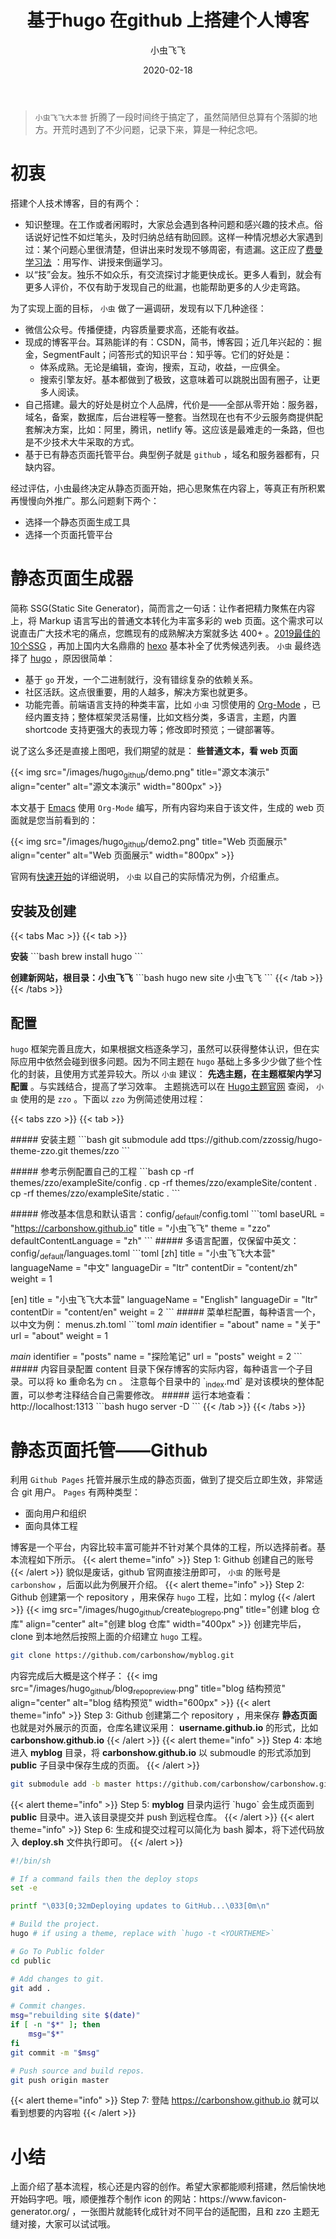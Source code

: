 #+title: 基于hugo 在github 上搭建个人博客
#+date: 2020-02-18
#+description: 使用 Hugo 将 Markup 文档转化为静态页面，并通过 github 托管展示
#+draft: true
#+hideToc: false
#+enableToc: true
#+enableTocContent: true
#+author: 小虫飞飞
#+authorImage: images/whoami/bioimage.jpg
#+tags[]: hugo github blog
#+categories[]: tools
#+series[]: "web"
#+image: images/hugo_github/front_cover.png

#+BEGIN_QUOTE
=小虫飞飞大本营= 折腾了一段时间终于搞定了，虽然简陋但总算有个落脚的地方。开荒时遇到了不少问题，记录下来，算是一种纪念吧。
#+END_QUOTE

* 初衷

搭建个人技术博客，目的有两个：

- 知识整理。在工作或者闲暇时，大家总会遇到各种问题和感兴趣的技术点。俗话说好记性不如烂笔头，及时归纳总结有助回顾。这样一种情况想必大家遇到过：某个问题心里很清楚，但讲出来时发现不够周密，有遗漏。这正应了[[https://wiki.mbalib.com/wiki/费曼学习法][费曼学习法]] ：用写作、讲授来倒逼学习。
- 以“技”会友。独乐不如众乐，有交流探讨才能更快成长。更多人看到，就会有更多人评价，不仅有助于发现自己的纰漏，也能帮助更多的人少走弯路。

为了实现上面的目标， =小虫= 做了一遍调研，发现有以下几种途径：

- 微信公众号。传播便捷，内容质量要求高，还能有收益。
- 现成的博客平台。耳熟能详的有：CSDN，简书，博客园；近几年兴起的：掘金，SegmentFault；问答形式的知识平台：知乎等。它们的好处是：
  - 体系成熟。无论是编辑，查询，搜索，互动，收益，一应俱全。
  - 搜索引擎友好。基本都做到了极致，这意味着可以跳脱出固有圈子，让更多人阅读。
- 自己搭建。最大的好处是树立个人品牌，代价是——全部从零开始：服务器，域名，备案，数据库，后台进程等一整套。当然现在也有不少云服务商提供配套解决方案，比如：阿里，腾讯，netlify 等。这应该是最难走的一条路，但也是不少技术大牛采取的方式。
- 基于已有静态页面托管平台。典型例子就是 =github= ，域名和服务器都有，只缺内容。

经过评估，小虫最终决定从静态页面开始，把心思聚焦在内容上，等真正有所积累再慢慢向外推广。那么问题剩下两个：
- 选择一个静态页面生成工具
- 选择一个页面托管平台

* 静态页面生成器

  简称 SSG(Static Site Generator)，简而言之一句话：让作者把精力聚焦在内容上，将 Markup 语言写出的普通文本转化为丰富多彩的 web 页面。这个需求可以说直击广大技术宅的痛点，您瞧现有的成熟解决方案就多达 400+ 。[[https://www.creativebloq.com/features/10-best-static-site-generators][2019最佳的10个SSG]] ，再加上国内大名鼎鼎的 [[https://hexo.io/zh-cn/][hexo]] 基本补全了优秀候选列表。
  =小虫= 最终选择了 [[https://gohugo.io/][hugo]] ，原因很简单：
  - 基于 =go= 开发，一个二进制就行，没有错综复杂的依赖关系。
  - 社区活跃。这点很重要，用的人越多，解决方案也就更多。
  - 功能完善。前端语言支持的种类丰富，比如 =小虫= 习惯使用的 [[https://orgmode.org/][Org-Mode]] ，已经内置支持；整体框架灵活易懂，比如文档分类，多语言，主题，内置 shortcode 支持更强大的表现力等；修改即时预览；一键部署等。
  说了这么多还是直接上图吧，我们期望的就是： *些普通文本，看 web 页面* 

{{< img src="/images/hugo_github/demo.png" title="源文本演示" align="center" alt="源文本演示" width="800px" >}}

  本文基于 [[https://www.gnu.org/software/emacs/][Emacs]] 使用 =Org-Mode= 编写，所有内容均来自于该文件，生成的 web 页面就是您当前看到的：

{{< img src="/images/hugo_github/demo2.png" title="Web 页面展示" align="center" alt="Web 页面展示" width="800px" >}}

  官网有[[https://gohugo.io/getting-started/quick-start/][快速开始]]的详细说明， =小虫= 以自己的实际情况为例，介绍重点。

** 安装及创建

{{< tabs Mac >}}
  {{< tab >}}

  *安装*
  ```bash
  brew install hugo
  ```

  *创建新网站，根目录：小虫飞飞*
  ```bash
  hugo new site 小虫飞飞
  ```
  {{< /tab >}}
{{< /tabs >}}

** 配置

    =hugo= 框架完善且庞大，如果根据文档逐条学习，虽然可以获得整体认识，但在实际应用中依然会碰到很多问题。因为不同主题在 =hugo= 基础上多多少少做了些个性化的封装，且使用方式差异较大。所以 =小虫= 建议： *先选主题，在主题框架内学习配置* 。与实践结合，提高了学习效率。
    主题挑选可以在 [[https://themes.gohugo.io/][Hugo主题官网]] 查阅， =小虫= 使用的是 =zzo= 。下面以 =zzo= 为例简述使用过程：

{{< tabs zzo >}}
  {{< tab >}}

  ##### 安装主题
  ```bash
  git submodule add ttps://github.com/zzossig/hugo-theme-zzo.git themes/zzo
  ```

  ##### 参考示例配置自己的工程
  ```bash
  cp -rf themes/zzo/exampleSite/config .
  cp -rf themes/zzo/exampleSite/content .
  cp -rf themes/zzo/exampleSite/static .
  ```

  ##### 修改基本信息和默认语言：config/_default/config.toml
  ```toml
  baseURL = "https://carbonshow.github.io"
  title = "小虫飞飞"
  theme = "zzo"
  defaultContentLanguage = "zh"
  ```
  ##### 多语言配置，仅保留中英文：config/_default/languages.toml
  ```toml
  [zh]
  title = "小虫飞飞大本营"
  languageName = "中文"
  languageDir = "ltr"
  contentDir = "content/zh"
  weight = 1

  [en]
  title = "小虫飞飞大本营"
  languageName = "English"
  languageDir = "ltr"
  contentDir = "content/en"
  weight = 2
  ```
  ##### 菜单栏配置，每种语言一个，以中文为例： menus.zh.toml
  ```toml
  [[main]]
  identifier = "about"
  name = "关于"
  url = "about"
  weight = 1

  [[main]]
  identifier = "posts"
  name = "探险笔记"
  url = "posts"
  weight = 2
  ```
  ##### 内容目录配置
  content 目录下保存博客的实际内容，每种语言一个子目录。可以将 ko 重命名为 cn 。
  注意每个目录中的 `_index.md` 是对该模块的整体配置，可以参考注释结合自己需要修改。
  ##### 运行本地查看：http://localhost:1313
  ```bash
  hugo server -D
  ```
  {{< /tab >}}
{{< /tabs >}}

* 静态页面托管——Github
  利用 =Github Pages= 托管并展示生成的静态页面，做到了提交后立即生效，非常适合 git 用户。 =Pages= 有两种类型：
  - 面向用户和组织
  - 面向具体工程

  博客是一个平台，内容比较丰富可能并不针对某个具体的工程，所以选择前者。基本流程如下所示。
{{< alert theme="info" >}}
Step 1: Github 创建自己的账号
{{< /alert >}}
   貌似是废话，github 官网直接注册即可， =小虫= 的账号是 =carbonshow= ，后面以此为例展开介绍。
{{< alert theme="info" >}}
Step 2: Github 创建第一个 repository ，用来保存 =hugo= 工程，比如：mylog
{{< /alert >}}
{{< img src="/images/hugo_github/create_blog_repo.png" title="创建 blog 仓库" align="center" alt="创建 blog 仓库" width="400px" >}}
   创建完毕后，clone 到本地然后按照上面的介绍建立 =hugo= 工程。
#+BEGIN_SRC bash
git clone https://github.com/carbonshow/myblog.git
#+END_SRC
   内容完成后大概是这个样子：
{{< img src="/images/hugo_github/blog_repo_preview.png" title="blog 结构预览" align="center" alt="blog 结构预览" width="600px" >}}
{{< alert theme="info" >}}
Step 3: Github 创建第二个 repository ，用来保存 *静态页面* 也就是对外展示的页面，仓库名建议采用： *username.github.io* 的形式，比如 *carbonshow.github.io*
{{< /alert >}}
{{< alert theme="info" >}}
Step 4: 本地进入 *myblog* 目录，将 *carbonshow.github.io* 以 submoudle 的形式添加到 *public* 子目录中保存生成的页面。
{{< /alert >}}
#+BEGIN_SRC bash
git submodule add -b master https://github.com/carbonshow/carbonshow.github.io.git public
#+END_SRC
{{< alert theme="info" >}}
Step 5:  *myblog* 目录内运行 `hugo` 会生成页面到 *public* 目录中。进入该目录提交并 push 到远程仓库。
{{< /alert >}}
{{< alert theme="info" >}}
Step 6: 生成和提交过程可以简化为 bash 脚本，将下述代码放入 *deploy.sh* 文件执行即可。
{{< /alert >}}
#+BEGIN_SRC bash
#!/bin/sh

# If a command fails then the deploy stops
set -e

printf "\033[0;32mDeploying updates to GitHub...\033[0m\n"

# Build the project.
hugo # if using a theme, replace with `hugo -t <YOURTHEME>`

# Go To Public folder
cd public

# Add changes to git.
git add .

# Commit changes.
msg="rebuilding site $(date)"
if [ -n "$*" ]; then
	msg="$*"
fi
git commit -m "$msg"

# Push source and build repos.
git push origin master
#+END_SRC
{{< alert theme="info" >}}
Step 7: 登陆 https://carbonshow.github.io 就可以看到想要的内容啦
{{< /alert >}}

* 小结
上面介绍了基本流程，核心还是内容的创作。希望大家都能顺利搭建，然后愉快地开始码字吧。哦，顺便推荐个制作 icon 的网站：https://www.favicon-generator.org/ ，一张图片就能转化成针对不同平台的适配图，且和 zzo 主题无缝对接，大家可以试试哦。
